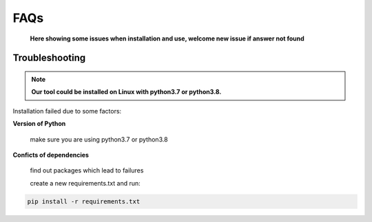 FAQs
============
    **Here showing some issues when installation and use, welcome new issue if answer not found**

Troubleshooting
------------------------------------

.. note::
    **Our tool could be installed on Linux with python3.7 or python3.8.**


Installation failed due to some factors:

**Version of Python**

    make sure you are using python3.7 or python3.8

**Conficts of dependencies**

    find out packages which lead to failures

    create a new requirements.txt and run:

.. code:: bash

    pip install -r requirements.txt
